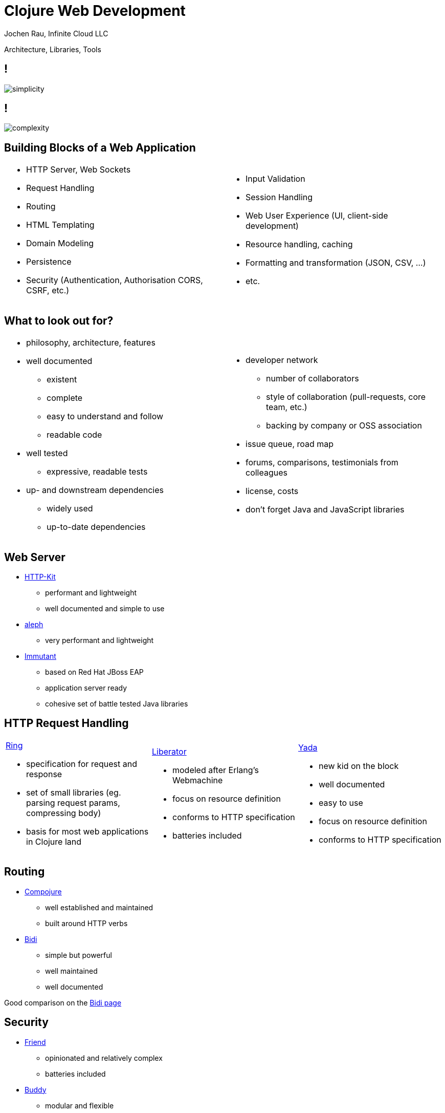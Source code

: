 :revealjsdir: revealjs
:revealjs_history: true
:revealjs_controls: false
:revealjs_progress: false
:revealjs_showNotes: false
:revealjs_mouseWheel: false
:revealjs_previewLinks: true
:revealjs_transition: fade
:revealjs_transitionSpeed: fast
:revealjs_theme: black
:revealjs_width: 1440
:revealjs_height: 900
:source-highlighter: highlightjs
:imagesdir: img
:presenter_name: Jochen Rau
:presenter_company: Infinite Cloud LLC
:presenter_twitter: jocrau
:presenter_email: jrau@infinitecloud.com
:copyright: by-sa

= Clojure Web Development
{presenter_name}, {presenter_company}

Architecture, Libraries, Tools

== !

image::simplicity.png[]

== !

image::complexity.png[]

== Building Blocks of a Web Application

[cols="2*<.<"]
|===
a|
- HTTP Server, Web Sockets
- Request Handling
- Routing
- HTML Templating
- Domain Modeling
- Persistence
- Security (Authentication, Authorisation CORS, CSRF, etc.)
a|
- Input Validation
- Session Handling
- Web User Experience (UI, client-side development)
- Resource handling, caching
- Formatting and transformation (JSON, CSV, ...)
- etc.
|===

== What to look out for?

[cols="2*<.<"]
|===
a|
- philosophy, architecture, features
- well documented
  * existent
  * complete
  * easy to understand and follow
  * readable code
- well tested
  * expressive, readable tests
- up- and downstream dependencies
  * widely used
  * up-to-date dependencies

a|
- developer network
  * number of collaborators
  * style of collaboration (pull-requests, core team, etc.)
  * backing by company or OSS association
- issue queue, road map
- forums, comparisons, testimonials from colleagues
- license, costs
- don't forget Java and JavaScript libraries
|===

== Web Server

- link:http://www.http-kit.org/[HTTP-Kit]
  * performant and lightweight
  * well documented and simple to use
- link:https://github.com/ztellman/aleph[aleph]
  * very performant and lightweight
- link:http://immutant.org/[Immutant]
  * based on Red Hat JBoss EAP
  * application server ready
  * cohesive set of battle tested Java libraries

== HTTP Request Handling

[cols="3*.<"]
|===
a|
link:https://github.com/ring-clojure/ring[Ring]

 - specification for request and response
 - set of small libraries (eg. parsing request params, compressing body)
 - basis for most web applications in Clojure land

a|
link:http://clojure-liberator.github.io/liberator/[Liberator]

- modeled after Erlang's Webmachine
- focus on resource definition
- conforms to HTTP specification
- batteries included

a|
link:https://github.com/juxt/yada[Yada]

- new kid on the block
- well documented
- easy to use
- focus on resource definition
- conforms to HTTP specification
|===

== Routing

- link:https://github.com/weavejester/compojure[Compojure]
  * well established and maintained
  * built around HTTP verbs
- link:https://github.com/juxt/bidi[Bidi]
  * simple but powerful
  * well maintained
  * well documented

Good comparison on the link:https://github.com/juxt/bidi#comparison-with-other-routing-libraries[Bidi page]

== Security

- link:https://github.com/cemerick/friend[Friend]
  * opinionated and relatively complex
  * batteries included
- link:https://github.com/funcool/buddy[Buddy]
  * modular and flexible
  * well maintained

== Persistence

[cols="3*.<"]
|===
a|
link:http://www.datomic.com/[Datomic]

- database = immutable value
- time-aware
- granular information model (Datom)
- flexible schema
- database functions
- declarative query language (Datalog)
- queries = data

a|
link:https://adambard.com/blog/clojure-sql-libs-compared/[SQL]

- link:https://adambard.com/blog/clojure-sql-libs-compared/[overview over current libraries]
- all JDBC compliant databases
a|
NoSQL

- wrapper for link:http://clojurecassandra.info/[Cassandra]
- wrapper for link:http://clojuremongodb.info/[Mongo]
- and many others
|===

== HTML Templating

[cols="3*.<"]
|===
a|
link:https://github.com/weavejester/hiccup[Hiccup]

  - pure Clojure data structure
  - mixed with application code (developer == designer)
  - easy to understand
a|
link:https://github.com/cgrand/enlive/[Enlive]

  - HTML and application code completely decoupled
  - fast
  - CSS3 selector based
  - difficult to understand
a|
link:https://github.com/fhd/clostache[Clostache]

  - Mustache for Clojure
  - template markers in HTML embedded
  - easy to understand
|===

== Front-end Development

link:http://clojurescript.org/[ClojureScript]

- subset of Clojure
- targets JavaScript engines (browser, node.js, etc.)
- code-reuse on JVM and JavaScript engines (CLJC)

[cols="3*.<"]
|===
a|
http://reagent-project.github.io/[Reagent]

  - wrapper for link:https://facebook.github.io/react/[Facebook's React]
  - easy to understand
  - flexible
  - actively developed

a|
link:https://github.com/Day8/re-frame[re-frame]

  - based on Reagent
  - single-page applications
  - application state and events
  - functional-reactive programming

a|
link:https://github.com/omcljs/om/wiki/Quick-Start-(om.next)[om and om-next]

  - client-server integration
  - very opinionated
  - moving target
|===

== Frameworks

- link:http://www.luminusweb.net/[Luminus]
- link:http://pedestal.io/[Pedestal]
- link:http://hoplon.io/[Hoplon]
- link:http://arachne-framework.org/[Arachne]

== Build Your Own Web Stack

image::byob.jpg[]


== Build Your Own Web Stack

Start with your own simple stack

- Clojure/Clojurescript
- Aleph
- Ring
- Yada/Bidi
- Buddy
- Hiccup
- Reagent
- Datomic

then extend or switch to exiting framework

== Thanks!

Jochen Rau +
Infinite Cloud LLC +
jrau@infinitecloud.com